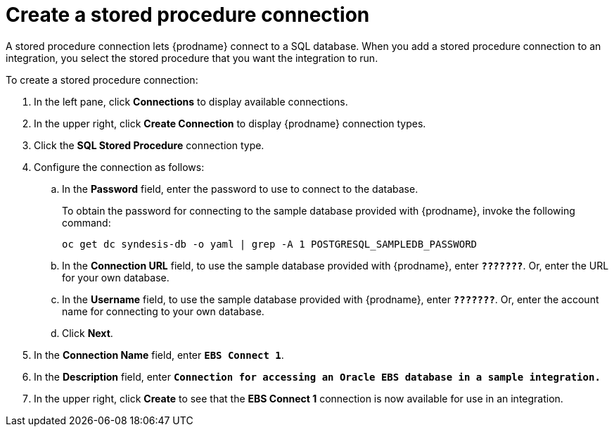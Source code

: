[[create-stored-proc-connection]]

= Create a stored procedure connection
 
// There are no files that include this file.
// This task was eliminated for the SF2DB scenario.
// But this content might be helpful when it is time to
// document creation of a generic stored procedure connection.

A stored procedure connection lets {prodname} connect to a SQL
database. When you add a stored procedure connection to
an integration, you select the stored procedure that you
want the integration to run.  

To create a stored procedure 
connection:

. In the left pane, click *Connections* to display available connections. 
. In the upper right, click *Create Connection* to display
{prodname} connection types. 
. Click the *SQL Stored Procedure* connection type. 
. Configure the connection as follows:
.. In the *Password* field, enter the password to use to connect to 
the database. 
+
To obtain the password for connecting to the sample
database provided with {prodname}, invoke the following
command:
+
`oc get dc syndesis-db -o yaml | grep -A 1 POSTGRESQL_SAMPLEDB_PASSWORD`

.. In the *Connection URL* field, to use the sample database provided
with {prodname}, enter `*???????*`. Or, enter the URL for your own 
database. 
.. In the *Username* field, to use the sample database provided
with {prodname}, enter `*???????*`. Or, enter the account name for 
connecting to your own database. 
.. Click *Next*. 
. In the *Connection Name* field, enter `*EBS Connect 1*`.
. In the *Description* field, enter `*Connection for accessing an
Oracle EBS database in a sample integration.*`
. In the upper right, click *Create* to see that the 
*EBS Connect 1* connection is now available for use in an integration. 
